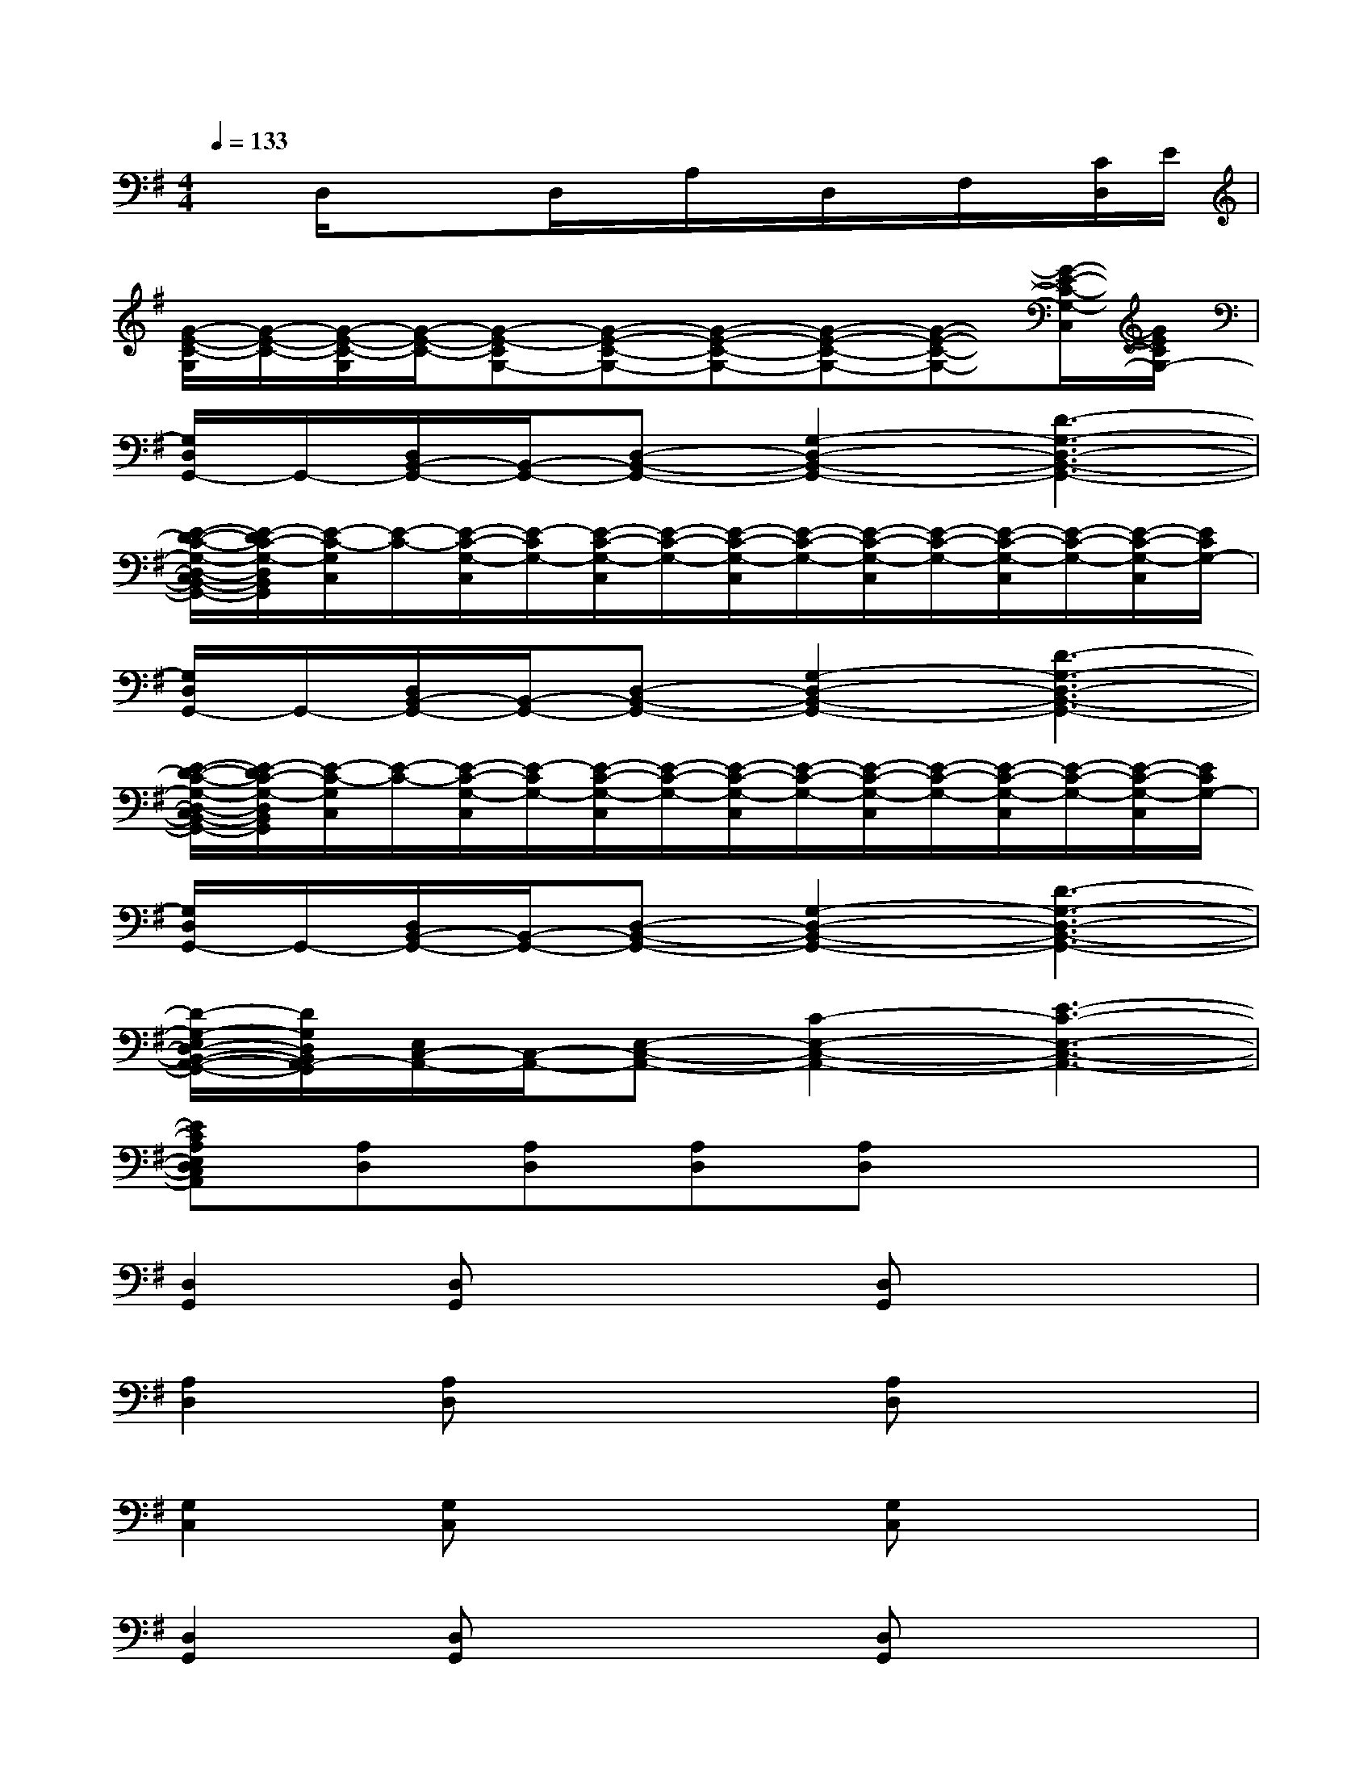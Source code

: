 X:1
T:
M:4/4
L:1/8
Q:1/4=133
K:G%1sharps
V:1
xD,/2x/2xD,/2x/2A,/2x/2D,/2x/2F,/2x/2[C/2D,/2]E/2|
[G/2-E/2-C/2-G,/2][G/2-E/2-C/2-][G/2-E/2-C/2-G,/2][G/2-E/2-C/2-][G-E-CG,-][G-E-C-G,-][G-E-C-G,-][G-E-C-G,-][G-E-C-G,-][G/2-E/2-C/2-G,/2-C,/2][G/2E/2C/2G,/2-]|
[G,/2D,/2G,,/2-]G,,/2-[D,/2B,,/2-G,,/2-][B,,/2-G,,/2-][D,-B,,-G,,-][G,2-D,2-B,,2-G,,2-][D3-G,3-D,3-B,,3-G,,3-]|
[E/2-D/2-C/2-G,/2-D,/2-C,/2B,,/2-G,,/2-][E/2-D/2C/2-G,/2-D,/2B,,/2G,,/2][E/2-C/2-G,/2C,/2][E/2-C/2-][E/2-C/2-G,/2-C,/2][E/2-C/2G,/2-][E/2-C/2-G,/2-C,/2][E/2-C/2-G,/2-][E/2-C/2-G,/2-C,/2][E/2-C/2-G,/2-][E/2-C/2-G,/2-C,/2][E/2-C/2-G,/2-][E/2-C/2-G,/2-C,/2][E/2-C/2-G,/2-][E/2-C/2-G,/2-C,/2][E/2C/2G,/2-]|
[G,/2D,/2G,,/2-]G,,/2-[D,/2B,,/2-G,,/2-][B,,/2-G,,/2-][D,-B,,-G,,-][G,2-D,2-B,,2-G,,2-][D3-G,3-D,3-B,,3-G,,3-]|
[E/2-D/2-C/2-G,/2-D,/2-C,/2B,,/2-G,,/2-][E/2-D/2C/2-G,/2-D,/2B,,/2G,,/2][E/2-C/2-G,/2C,/2][E/2-C/2-][E/2-C/2-G,/2-C,/2][E/2-C/2G,/2-][E/2-C/2-G,/2-C,/2][E/2-C/2-G,/2-][E/2-C/2-G,/2-C,/2][E/2-C/2-G,/2-][E/2-C/2-G,/2-C,/2][E/2-C/2-G,/2-][E/2-C/2-G,/2-C,/2][E/2-C/2-G,/2-][E/2-C/2-G,/2-C,/2][E/2C/2G,/2-]|
[G,/2D,/2G,,/2-]G,,/2-[D,/2B,,/2-G,,/2-][B,,/2-G,,/2-][D,-B,,-G,,-][G,2-D,2-B,,2-G,,2-][D3-G,3-D,3-B,,3-G,,3-]|
[D/2-G,/2-E,/2D,/2-B,,/2-A,,/2-G,,/2-][D/2G,/2D,/2B,,/2A,,/2-G,,/2][E,/2C,/2-A,,/2-][C,/2-A,,/2-][E,-C,-A,,-][C2-E,2-C,2-A,,2-][E3-C3-E,3-C,3-A,,3-]|
[ECA,E,D,C,A,,][A,D,][A,D,][A,D,][A,D,]x3|
[D,2G,,2][D,G,,]x2[D,G,,]x2|
[A,2D,2][A,D,]x2[A,D,]x2|
[G,2C,2][G,C,]x2[G,C,]x2|
[D,2G,,2][D,G,,]x2[D,G,,]x2|
[F,2B,,2][F,B,,]x2[F,B,,]x2|
[G,2C,2][G,C,]x2[G,C,]x2|
[E,2A,,2][E,A,,]x2[E,A,,][E,A,,]x